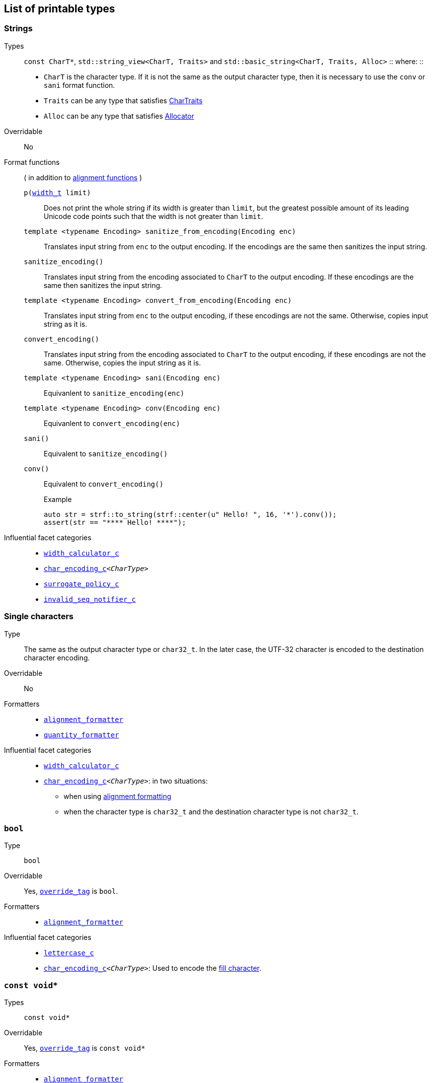 ////
Distributed under the Boost Software License, Version 1.0.

See accompanying file LICENSE_1_0.txt or copy at
http://www.boost.org/LICENSE_1_0.txt
////

== List of printable types [[printable_types_list]]

=== Strings
Types::
`const CharT*`, `std::string_view<CharT, Traits>`
and `std::basic_string<CharT, Traits, Alloc>`
::
where:
::
- `CharT` is the character type. If it is not the same as the output character type, then it is necessary to use the `conv` or `sani` format function.
- `Traits` can be any type that satisfies https://en.cppreference.com/w/cpp/named_req/CharTraits[CharTraits]
- `Alloc` can be any type that satisfies https://en.cppreference.com/w/cpp/named_req/Allocator[Allocator]

Overridable:: No

Format functions::
( in addition to <<alignment_formatter, alignment functions>> )

`p(<<strf_hpp#width_t,width_t>> limit)`:::
   Does not print the whole string if its width is greater than `limit`,
   but the greatest possible amount of its leading Unicode code points
   such that the width is not greater than `limit`.
+
////
   but prints the maxixum leading sub-string such that its width
   is not greater than `limit`.
   Prints the maximum amount of Unicode code points such that
   the width is not greater than `limit`.
   __To-to__
////
+
`template <typename Encoding> sanitize_from_encoding(Encoding enc)`:::
   Translates input string from `enc` to the output encoding.
   If the encodings are the same then sanitizes the input string.
`sanitize_encoding()`::: Translates input string from the encoding associated to `CharT` to
            the output encoding. If these encodings are the same
            then sanitizes the input string.
`template <typename Encoding> convert_from_encoding(Encoding enc)`:::
   Translates input string from `enc` to the
   output encoding, if these encodings are not the same.
   Otherwise, copies input string as it is.
`convert_encoding()` ::: Translates input string from the encoding associated to `CharT` to
          the output encoding, if these encodings are not the same.
          Otherwise, copies the input string as it is.
`template <typename Encoding>  sani(Encoding enc)`::: Equivanlent to `sanitize_encoding(enc)`
`template <typename Encoding>  conv(Encoding enc)`::: Equivanlent to `convert_encoding(enc)`
`sani()`::: Equivalent to `sanitize_encoding()`
`conv()`::: Equivalent to `convert_encoding()`
+
.Example
[source,cpp]
----
auto str = strf::to_string(strf::center(u" Hello! ", 16, '*').conv());
assert(str == "**** Hello! ****");
----

//-
Influential facet categories::
- `<<width_calculator_c,width_calculator_c>>`
- `<<char_encoding_c,char_encoding_c>><__CharType__>`
- `<<surrogate_policy,surrogate_policy_c>>`
- `<<invalid_seq_notifier_c,invalid_seq_notifier_c>>`

=== Single characters
Type:: The same as the output character type or `char32_t`. In the later case,
       the UTF-32 character is encoded to the destination character encoding.

Overridable:: No

Formatters::
* `<<alignment_formatter,alignment_formatter>>`
* `<<quantity_formatter,quantity_formatter>>`

//-
Influential facet categories::
* `<<width_calculator_c,width_calculator_c>>`
* `<<char_encoding_c,char_encoding_c>><__CharType__>`: in two situations:
**  when using <<alignment_formatter,alignment formatting>>
**  when the character type is `char32_t` and the destination character type
    is not `char32_t`.

=== `bool` [[printable_bool]]
Type:: `bool`

Overridable:: Yes, `<<PrintTraits_override_tag,override_tag>>` is `bool`.

Formatters::
* `<<alignment_formatter,alignment_formatter>>`

Influential facet categories::
- `<<lettercase,lettercase_c>>`
- `<<char_encoding_c,char_encoding_c>><__CharType__>`: Used to encode the <<alignment_formatter,fill character>>.

=== `const void*`
Types:: `const void*`

Overridable:: Yes, `<<PrintTraits_override_tag,override_tag>>` is `const void*`

Formatters::
* `<<alignment_formatter,alignment_formatter>>`

Influential facet categories::
- `<<lettercase,lettercase_c>>`
- `<<numpunct_c, numpunct_c>><16>`
- `<<char_encoding_c,char_encoding_c>><__CharType__>`: Used to encode the <<alignment_formatter,fill character>> and the <<numpunct,punctuation characters>>.

=== Integers

Types::
`short`,
`int`,
`long int`,
`long long int`,
`unsigned short`,
`unsigned int`,
`unsigned long int` and
`unsigned long long int`

Overridable:: Yes, `<<PrintTraits_override_tag,override_tag>>` is the same as the input type ( `short`,
`int`,
`long int`,
`long long int`,
`unsigned short`,
`unsigned int`,
`unsigned long int` or
`unsigned long long int` )

Formatters::
* `<<alignment_formatter,alignment_formatter>>`
* `<<int_formatter,int_formatter>>`

//-
Influential facet categories::
- `<<lettercase,lettercase_c>>`
- `<<numpunct, numpunct_c>><__Base__>`
- `<<char_encoding_c,char_encoding_c>><__CharType__>`: Used to encode the <<alignment_formatter,fill character>> and the <<numpunct,punctuation characters>>.


=== Floating Points
Types:: `float`, `double`

Overridable:: Yes, `<<PrintTraits_override_tag,override_tag>>` is the same as the input type ( `float` or `double` )

Formatters::
* `<<alignment_formatter,alignment_formatter>>`
* `<<float_formatter,float_formatter>>`

//-
Influential facet categories::
- `<<lettercase,lettercase_c>>`
- `<<numpunct,numpunct_c>><10>`
- `<<char_encoding_c,char_encoding_c>><__CharType__>`: Used to encode the <<alignment_formatter,fill character>> and the <<numpunct,punctuation characters>>.

=== Ranges

==== Without formatting

[source,cpp]
----
namespace strf {

template <typename Range>
/*...*/ range(const Range& r);

template <typename T, std::size_t N>
/*...*/ range(T (&array)[N]);

template <typename Iterator>
/*...*/ range(const Iterator& begin, const Iterator& end);

// With operation

template <typename Range, typename UnaryOperation>
/*...*/ range(const Range& r, UnaryOperation unary_op);

template <typename T, std::size_t N, typename UnaryOperation>
/*...*/ range(T (&array)[N], UnaryOperation unary_op);

template <typename Iterator, typename UnaryOperation>
/*...*/ range( const Iterator& begin
             , const Iterator& end
             , UnaryOperation unary_op );

// With separator:

template <typename Range, typename CharT>
/*...*/ separated_range(const Range& r, const CharT* separator);

template <typename T, std::size_t N, typename CharT>
/*...*/ separated_range(T (&array)[N], const CharT* separator);

template <typename Iterator, typename CharT>
/*...*/ separated_range( const Iterator& begin
                       , const Iterator& end
                       , const CharT* separator );

// With separator and operation

template <typename Range, typename CharT, typename UnaryOperation>
/*...*/ separated_range( const Range& r
                       , const CharT* separator
                       , UnaryOperation unary_op );

template <typename T, std::size_t N, typename CharT, typename UnaryOperation>
/*...*/ separated_range( T (&array)[N]
                       , const CharT* separator
                       , UnaryOperation unary_op );

template <typename Iterator, typename CharT, typename UnaryOperation>
/*...*/ separated_range( const Iterator& begin
                       , const Iterator& end
                       , const CharT* separator
                       , UnaryOperation unary_op );
} // namespace strf
----

.Examples
[source,cpp,subs=normal]
----
int arr[3] = { 11, 22, 33 };

auto str = strf::to_string(strf::range(arr));
assert(str == "112233");

str = strf::to_string(strf::separated_range(arr, ", "));
assert(str == "11, 22, 33");

auto op = [](auto x){ return strf::<<join,join>>('(', +strf::fmt(x * 10), ')'); };

str = strf::to_string(strf::separated_range(arr, ", ", op));
assert(str == "(+110), (+220), (+330)");
----

==== With formatting

[source,cpp]
----
namespace strf {

template <typename Range>
/*...*/ fmt_range(const Range& r);

template <typename T, std::size_t N>
/*...*/ fmt_range(T (&array)[N], const Range& r);

template <typename Iterator>
/*...*/ fmt_range(const Iterator& begin, const Iterator& end);

// With separator

template <typename Range, typename CharT>
/*...*/ fmt_separated_range(const Range& r, const CharT* separator);

template <typename T, std::size_t N, typename CharT>
/*...*/ fmt_separated_range(T (&array)[N], const CharT* separator);

template <typename Iterator, typename CharT>
/*...*/ fmt_separated_range( const Iterator& begin
                           , const Iterator& end
                           , const CharT* separator );
} // namespace strf
----
Any format function applicable to the element type of the
range can also be applied to the
expression `strf::fmt_range(/{asterisk}\...{asterisk}/)` or
`strf::fmt_separated_range(/{asterisk}\...{asterisk}/)`.
This way the format functions is applied to all elements:

.Example 1
[source,cpp]
----
std::vector<int> vec = { 11, 22, 33 };
auto str1 = strf::to_string("[", +strf::fmt_separated_range(vec, " ;") > 4, "]");
assert(str1 == "[ +11 ; +22 ; +33]");
----

.Example 2
[source,cpp]
----
std::vector<int> vec = { 11, 22, 33 };
auto str2 = strf::to_string
    ( "["
    , *strf::fmt_separated_range(vec, " / ").fill('.').hex() > 6,
    " ]");

assert(str2 == "[..0xfa / ..0xfb / ..0xfc]");
----

[[join]]
=== Joins

==== Without alignment

[source,cpp]
----
namespace strf {

template <typename ... Args>
/*...*/ join(const Args& ... args);

}
----

==== With alignment

You can apply the <<alignment_formatter,alignment format functions>>
one the return type of `join(args\...)`

[source,cpp]
----
auto str = strf::to_string
    ("---", strf::join("abc", "def", 123) > 15, "---");

assert(str == "---      abcdef123---");
----

The `split_pos` function specifies how many arguments
go before the fill when the `operator%` is used.
[source,cpp]
----
str = strf::to_string
    ( strf::join('a', 'b', 'c', 'd', 'e', 'f').split_pos(2) % 10 );
assert(str == "ab    cdef");
----

The functions below provide an alternartive syntax to create aligned
join. Their return type has the `operator()(const Args& \... args)` member function
that receives the elements of the join.


[[text_alignment]]
[source,cpp]
----
namespace strf {

enum class text_alignment {left, right, split, center};

/* ... */ join_align( std::int16_t width
                    , text_alignment align
                    , char32_t fillchar = U' '
                    , std::ptrdiff_t split_pos = 0 );
/* ... */ join_center(int width, char32_t fillchar = U' ');
/* ... */ join_left(int width, char32_t fillchar = U' ');
/* ... */ join_right(int width, char32_t fillchar = U' ');
/* ... */ join_split(int width, int split_pos);
/* ... */ join_split( std::int16_t width
                    , char32_t fillchar
                    , std::ptrdiff_t split_pos );
}
----

.Example
[source,cpp]
----
auto str = strf::to_string
    ("---", strf::join_right(15) ("abc", "def", 123), "---");
assert(str == "---      abcdef123---");

str = strf::to_string
    ("---", strf::join_center(15) ("abc", "def", 123), "---");
assert(str == "---   abcdef123   ---");

str = strf::to_string
    ( "---"
    , strf::join_left(15, U'.') ("abc", strf::right("def", 5), 123)
    , "---" );
assert(str == "---abc  def123....---");

str = strf::to_string
    ( "---"
    , strf::join_split(15, '.', 1) (strf::left("abc", 5), "def", 123)
    , "---" );
assert(str == "---abc  ....def123---");
----


=== Facets [[global_function_with]]
It is possible to override facets to only a subset of the input arguments.

[source,cpp]
----
namespace strf {

template < typename FPack >
class inner_pack
{
public:
    template <typename... Args>
    /*...*/  operator()(const Args&... args) const;
    //...
};

template <typename ... Facets>
inner_pack</*...*/> with(const Facets&... facets);
----
.Example 1
[source,cpp]
----
auto str = strf::to_string.with(strf::numpunct<10>(1))
    ( 10000
    , "  "
    , strf::hex(0x10000)
    , strf::with( strf::numpunct<10>(3)
                , strf::numpunct<16>(4).thousands_sep('\'') )
        ( "  { "
        , 10000
        , "  "
        , strf::hex(0x10000)
        , " }" ) );

assert(str == "1,0,0,0,0  10000  { 10,000  1'0000 }");
----

.Example 2
[source,cpp]
----
auto fp = strf::pack
    ( strf::numpunct<10>(3)
    , strf::numpunct<16>(4).thousands_sep('\'') );

auto str = strf::to_string.with(strf::numpunct<10>(1))
    ( 10000
    , "  "
    , strf::hex(0x10000)
    , strf::with(fp)
        ( "  { "
        , 10000
        , "  "
        , strf::hex(0x10000)
        , strf::with
            (strf::numpunct<10>(2).thousands_sep('.'))
            ("  { ", 10000, " }")
        , " }" ) );

assert(str == "1,0,0,0,0  10000  { 10,000  1'0000  { 1.00.00 } }");
----
